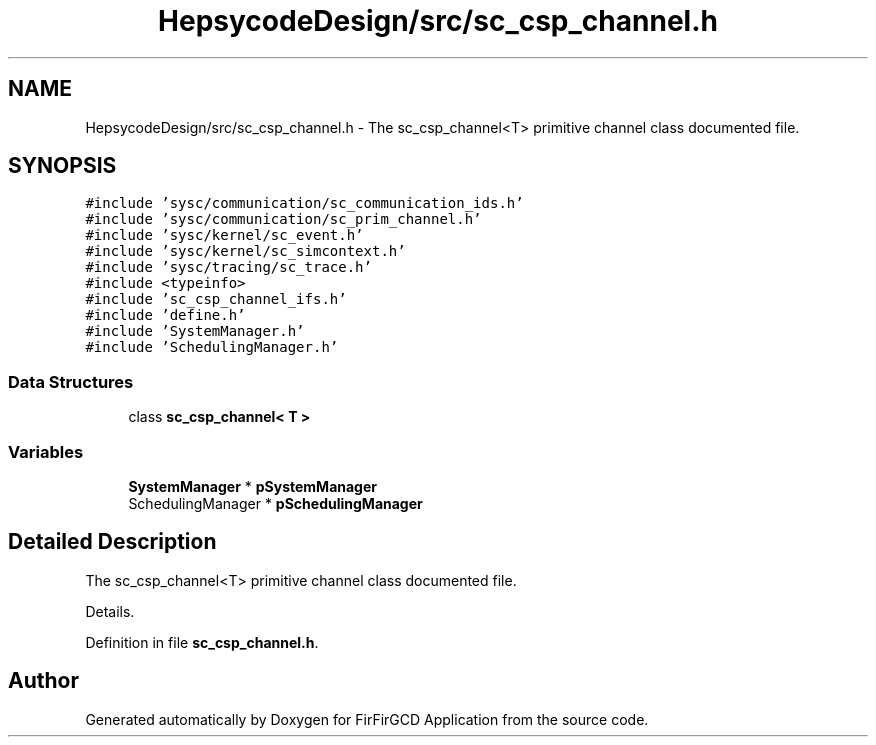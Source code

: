 .TH "HepsycodeDesign/src/sc_csp_channel.h" 3 "Mon Mar 20 2023" "FirFirGCD Application" \" -*- nroff -*-
.ad l
.nh
.SH NAME
HepsycodeDesign/src/sc_csp_channel.h \- The sc_csp_channel<T> primitive channel class documented file\&.  

.SH SYNOPSIS
.br
.PP
\fC#include 'sysc/communication/sc_communication_ids\&.h'\fP
.br
\fC#include 'sysc/communication/sc_prim_channel\&.h'\fP
.br
\fC#include 'sysc/kernel/sc_event\&.h'\fP
.br
\fC#include 'sysc/kernel/sc_simcontext\&.h'\fP
.br
\fC#include 'sysc/tracing/sc_trace\&.h'\fP
.br
\fC#include <typeinfo>\fP
.br
\fC#include 'sc_csp_channel_ifs\&.h'\fP
.br
\fC#include 'define\&.h'\fP
.br
\fC#include 'SystemManager\&.h'\fP
.br
\fC#include 'SchedulingManager\&.h'\fP
.br

.SS "Data Structures"

.in +1c
.ti -1c
.RI "class \fBsc_csp_channel< T >\fP"
.br
.in -1c
.SS "Variables"

.in +1c
.ti -1c
.RI "\fBSystemManager\fP * \fBpSystemManager\fP"
.br
.ti -1c
.RI "SchedulingManager * \fBpSchedulingManager\fP"
.br
.in -1c
.SH "Detailed Description"
.PP 
The sc_csp_channel<T> primitive channel class documented file\&. 

Details\&. 
.PP
Definition in file \fBsc_csp_channel\&.h\fP\&.
.SH "Author"
.PP 
Generated automatically by Doxygen for FirFirGCD Application from the source code\&.

